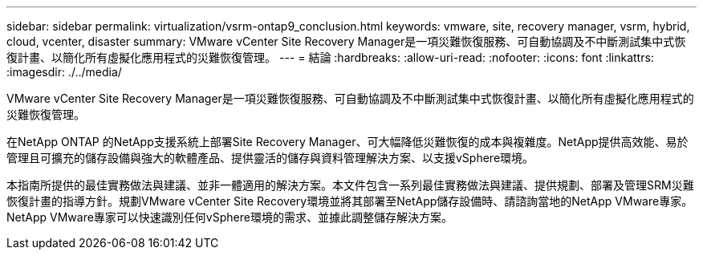 ---
sidebar: sidebar 
permalink: virtualization/vsrm-ontap9_conclusion.html 
keywords: vmware, site, recovery manager, vsrm, hybrid, cloud, vcenter, disaster 
summary: VMware vCenter Site Recovery Manager是一項災難恢復服務、可自動協調及不中斷測試集中式恢復計畫、以簡化所有虛擬化應用程式的災難恢復管理。 
---
= 結論
:hardbreaks:
:allow-uri-read: 
:nofooter: 
:icons: font
:linkattrs: 
:imagesdir: ./../media/


[role="lead"]
VMware vCenter Site Recovery Manager是一項災難恢復服務、可自動協調及不中斷測試集中式恢復計畫、以簡化所有虛擬化應用程式的災難恢復管理。

在NetApp ONTAP 的NetApp支援系統上部署Site Recovery Manager、可大幅降低災難恢復的成本與複雜度。NetApp提供高效能、易於管理且可擴充的儲存設備與強大的軟體產品、提供靈活的儲存與資料管理解決方案、以支援vSphere環境。

本指南所提供的最佳實務做法與建議、並非一體適用的解決方案。本文件包含一系列最佳實務做法與建議、提供規劃、部署及管理SRM災難恢復計畫的指導方針。規劃VMware vCenter Site Recovery環境並將其部署至NetApp儲存設備時、請諮詢當地的NetApp VMware專家。NetApp VMware專家可以快速識別任何vSphere環境的需求、並據此調整儲存解決方案。
